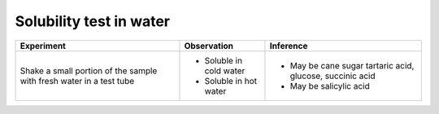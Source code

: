 
------------------------
Solubility test in water
------------------------

+-------------------------+-------------------------+----------------------+
|      Experiment         |     Observation         |    Inference         |
+=========================+=========================+======================+
| Shake a small portion   | - Soluble in cold water | - May be cane sugar  |
| of the sample with      |                         |   tartaric acid,     |
| fresh water in a test   |                         |   glucose, succinic  |
| tube                    |                         |   acid               |
|                         | - Soluble in hot water  | - May be salicylic   |
|                         |                         |   acid               |
+-------------------------+-------------------------+----------------------+

